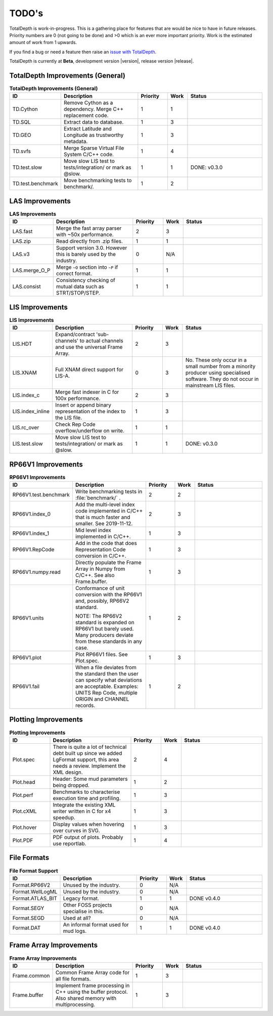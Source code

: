 .. moduleauthor:: Paul Ross <apaulross@gmail.com>
.. sectionauthor:: Paul Ross <apaulross@gmail.com>

.. Summary of TODO stuff


.. role:: strike
    :class: strike

TODO's
**************************

TotalDepth is work-in-progress.
This is a gathering place for features that are would be nice to have in future releases.
Priority numbers are 0 (not going to be done) and >0 which is an ever more important priority.
Work is the estimated amount of work from 1 upwards.


If you find a bug or need a feature then raise an `issue with TotalDepth <https://github.com/paulross/TotalDepth/issues>`_.

TotalDepth is currently at **Beta**, development version |version|, release version |release|.


TotalDepth Improvements (General)
=================================


.. list-table:: **TotalDepth Improvements (General)**
    :widths: 20 40 15 10 40
    :header-rows: 1
    
    * - ID
      - Description
      - Priority
      - Work
      - Status
    * - TD.Cython
      - Remove Cython as a dependency. Merge C++ replacement code.
      - 1
      - 1
      - 
    * - TD.SQL
      - Extract data to database.
      - 1
      - 3
      - 
    * - TD.GEO
      - Extract Latitude and Longitude as trustworthy metadata.
      - 1
      - 3
      - 
    * - TD.svfs
      - Merge Sparse Virtual File System C/C++ code.
      - 1
      - 4
      - 
    * - :strike:`TD.test.slow`
      - :strike:`Move slow LIS test to tests/integration/ or mark as @slow.`
      - :strike:`1`
      - :strike:`1`
      - :strike:`DONE: v0.3.0`
    * - TD.test.benchmark
      - Move benchmarking tests to benchmark/.
      - 1
      - 2
      - 


LAS Improvements
===========================

.. list-table:: **LAS Improvements**
    :widths: 20 40 15 10 40
    :header-rows: 1
    
    * - ID
      - Description
      - Priority
      - Work
      - Status
    * - LAS.fast
      - Merge the fast array parser with ~50x performance.
      - 2
      - 3
      - 
    * - LAS.zip
      - Read directly from .zip files.
      - 1
      - 1
      - 
    * - LAS.v3
      - Support version 3.0. However this is barely used by the industry.
      - 0
      - N/A
      - 
    * - LAS.merge_O_P
      - Merge ``~O`` section into ``~P`` if correct format.
      - 1
      - 1
      - 
    * - LAS.consist
      - Consistency checking of mutual data such as STRT/STOP/STEP.
      - 1
      - 1
      - 


LIS Improvements
===========================


.. list-table:: **LIS Improvements**
    :widths: 20 40 15 10 40
    :header-rows: 1
    
    * - ID
      - Description
      - Priority
      - Work
      - Status
    * - LIS.HDT
      - Expand/contract 'sub-channels' to actual channels and use the universal Frame Array.
      - 2
      - 3
      - 
    * - :strike:`LIS.XNAM`
      - :strike:`Full XNAM direct support for LIS-A.`
      - :strike:`0`
      - :strike:`3`
      - :strike:`No. These only occur in a small number from a minority producer using specialised software. They do not occur in mainstream LIS files.`
    * - LIS.index_c
      - Merge fast indexer in C for 100x performance.
      - 2
      - 3
      - 
    * - LIS.index_inline
      - Insert or append binary representation of the index to the LIS file.
      - 1
      - 3
      - 
    * - LIS.rc_over
      - Check Rep Code overflow/underflow on write.
      - 1
      - 1
      - 
    * - :strike:`LIS.test.slow`
      - :strike:`Move slow LIS test to tests/integration/ or mark as @slow.`
      - :strike:`1`
      - :strike:`1`
      - :strike:`DONE: v0.3.0`

RP66V1 Improvements
=====================

.. list-table:: **RP66V1 Improvements**
    :widths: 20 40 15 10 40
    :header-rows: 1
    
    * - ID
      - Description
      - Priority
      - Work
      - Status
    * - RP66V1.test.benchmark
      - Write benchmarking tests in :file:`benchmark/` .
      - 2
      - 2
      - 
    * - RP66V1.index_0
      - Add the multi-level index code implemented in C/C++ that is much faster and smaller. See 2019-11-12.
      - 2
      - 3
      - 
    * - RP66V1.index_1
      - Mid level index implemented in C/C++.
      - 1
      - 3
      - 
    * - RP66V1.RepCode
      - Add in the code that does Representation Code conversion in C/C++.
      - 1
      - 3
      - 
    * - RP66V1.numpy.read
      - Directly populate the Frame Array in Numpy from C/C++. See also Frame.buffer.
      - 1
      - 3
      - 
    * - RP66V1.units
      - Conformance of unit conversion with the RP66V1 and, possibly, RP66V2 standard.
        
        NOTE: The RP66V2 standard is expanded on RP66V1 but barely used.
        Many producers deviate from these standards in any case.
      - 1
      - 2
      - 
    * - RP66V1.plot
      - Plot RP66V1 files. See Plot.spec.
      - 1
      - 3
      - 
    * - RP66V1.fail
      - When a file deviates from the standard then the user can specify what deviations are acceptable.
        Examples: UNITS Rep Code, multiple ORIGIN and CHANNEL records.
      - 1
      - 2
      - 


Plotting Improvements
=====================

.. list-table:: **Plotting Improvements**
    :widths: 20 40 15 10 40
    :header-rows: 1
    
    * - ID
      - Description
      - Priority
      - Work
      - Status
    * - Plot.spec
      - There is quite a lot of technical debt built up since we added LgFormat support, this area needs a review.
        Implement the XML design.
      - 2
      - 4
      - 
    * - Plot.head
      - Header: Some mud parameters being dropped.
      - 1
      - 2
      - 
    * - Plot.perf
      - Benchmarks to characterise execution time and profiling.
      - 1
      - 3
      - 
    * - Plot.cXML
      - Integrate the existing XML writer written in C for x4 speedup.
      - 1
      - 3
      - 
    * - Plot.hover
      - Display values when hovering over curves in SVG.
      - 1
      - 3
      - 
    * - Plot.PDF
      - PDF output of plots. Probably use reportlab.
      - 1
      - 4
      - 


File Formats
==================


.. list-table:: **File Format Support**
    :widths: 20 40 15 10 40
    :header-rows: 1
    
    * - ID
      - Description
      - Priority
      - Work
      - Status
    * - Format.RP66V2
      - Unused by the industry.
      - 0
      - N/A
      - 
    * - Format.WellLogML
      - Unused by the industry.
      - 0
      - N/A
      - 
    * - :strike:`Format.ATLAS_BIT`
      - :strike:`Legacy format.`
      - :strike:`1`
      - :strike:`1`
      - :strike:`DONE v0.4.0`
    * - Format.SEGY
      - Other FOSS projects specialise in this.
      - 0
      - N/A
      - 
    * - Format.SEGD
      - Used at all?
      - 0
      - N/A
      - 
    * - :strike:`Format.DAT`
      - :strike:`An informal format used for mud logs.`
      - :strike:`1`
      - :strike:`1`
      - :strike:`DONE v0.4.0`

Frame Array Improvements
=========================

.. list-table:: **Frame Array Improvements**
    :widths: 20 40 15 10 40
    :header-rows: 1
    
    * - ID
      - Description
      - Priority
      - Work
      - Status
    * - Frame.common
      - Common Frame Array code for all file formats.
      - 1
      - 3
      - 
    * - Frame.buffer
      - Implement frame processing in C++ using the buffer protocol.
        Also shared memory with multiprocessing.
      - 1
      - 3
      - 

